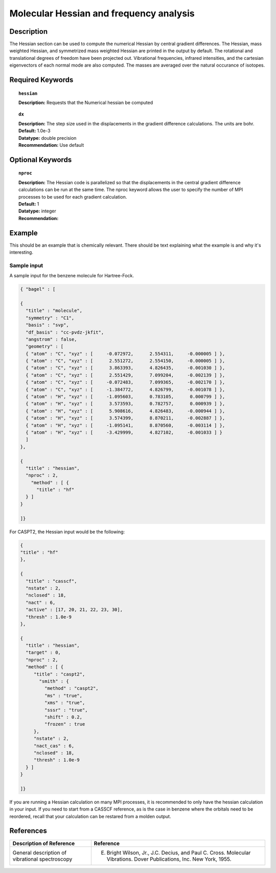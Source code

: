 .. index:: hessian

.. _hess:

****************************************
Molecular Hessian and frequency analysis
****************************************

Description
===========
The Hessian section can be used to compute the numerical Hessian by central gradient differences. The Hessian, mass weighted Hessian, and symmetrized mass weighted Hessian are printed in the output by default. The rotational and translational degrees of freedom have been projected out. Vibrational frequencies, infrared intensities, and the cartesian eigenvectors of each normal mode are also computed. The masses are averaged over the natural occurance of isotopes. 

Required Keywords
=================
.. topic:: ``hessian``

   | **Description:** Requests that the Numerical hessian be computed 

.. topic:: ``method``
   | **Description:** The method array allows the user to specify one or more methods to be used in the Hessian calculation. See section on input structure for more information. 

.. topic:: ``dx``

   | **Description:** The step size used in the displacements in the gradient difference calculations. The units are bohr. 
   | **Default:** 1.0e-3
   | **Datatype:** double precision 
   | **Recommendation:** Use default 

Optional Keywords
=================

.. topic:: ``nproc``

   | **Description:** The Hessian code is parallelized so that the displacements in the central gradient difference calculations can be run at the same time. The nproc keyword allows the user to specify the number of MPI processes to be used for each gradient calculation. 
   | **Default:** 1
   | **Datatype:** integer
   | **Recommendation:**  

Example
=======

This should be an example that is chemically relevant. There should be text explaining what the example is and why it's interesting.

Sample input
------------
A sample input for the benzene molecule for Hartree-Fock.

.. code-block:: javascript 

  { "bagel" : [

  {
    "title" : "molecule",
    "symmetry" : "C1",
    "basis" : "svp",
    "df_basis" : "cc-pvdz-jkfit",
    "angstrom" : false,
    "geometry" : [
    { "atom" : "C", "xyz" : [     -0.072972,      2.554311,     -0.000005 ] },
    { "atom" : "C", "xyz" : [      2.551272,      2.554150,     -0.000005 ] },
    { "atom" : "C", "xyz" : [      3.863393,      4.826435,     -0.001030 ] },
    { "atom" : "C", "xyz" : [      2.551429,      7.099204,     -0.002139 ] },
    { "atom" : "C", "xyz" : [     -0.072483,      7.099365,     -0.002170 ] },
    { "atom" : "C", "xyz" : [     -1.384772,      4.826799,     -0.001078 ] },
    { "atom" : "H", "xyz" : [     -1.095603,      0.783105,      0.000799 ] },
    { "atom" : "H", "xyz" : [      3.573593,      0.782757,      0.000939 ] },
    { "atom" : "H", "xyz" : [      5.908616,      4.826483,     -0.000944 ] },
    { "atom" : "H", "xyz" : [      3.574399,      8.870211,     -0.002887 ] },
    { "atom" : "H", "xyz" : [     -1.095141,      8.870560,     -0.003114 ] },
    { "atom" : "H", "xyz" : [     -3.429999,      4.827102,     -0.001033 ] }
    ]
  },

  {
    "title" : "hessian",
    "nproc" : 2,
      "method" : [ {
        "title" : "hf"
    } ]
  }

  ]}
 
For CASPT2, the Hessian input would be the following:

.. code-block:: javascript 

  {
  "title" : "hf"
  },

  {
    "title" : "casscf",
    "nstate" : 2,
    "nclosed" : 18,
    "nact" : 6,
    "active" : [17, 20, 21, 22, 23, 30],
    "thresh" : 1.0e-9
  },

  {
    "title" : "hessian",
    "target" : 0,
    "nproc" : 2,
    "method" : [ {
       "title" : "caspt2",
         "smith" : {
           "method" : "caspt2",
           "ms" : "true",
           "xms" : "true",
           "sssr" : "true",
           "shift" : 0.2,
           "frozen" : true
       },
       "nstate" : 2,
       "nact_cas" : 6,
       "nclosed" : 18,
       "thresh" : 1.0e-9
    } ]
  }

  ]}
 
If you are running a Hessian calculation on many MPI processes, it is recommended to only have the hessian calculation in your input. If you need to start from a CASSCF reference, as is the case in benzene where the orbitals need to be reordered, recall that your calculation can be restared from a molden output. 

References
==========

+----------------------------------------------------+-----------------------------------------------------------------------------------------------------------------------+
|          Description of Reference                  |                          Reference                                                                                    | 
+====================================================+=======================================================================================================================+
| General description of vibrational spectroscopy    | E. Bright Wilson, Jr., J.C. Decius, and Paul C. Cross. Molecular Vibrations. Dover Publications, Inc. New York, 1955. |
+----------------------------------------------------+-----------------------------------------------------------------------------------------------------------------------+

